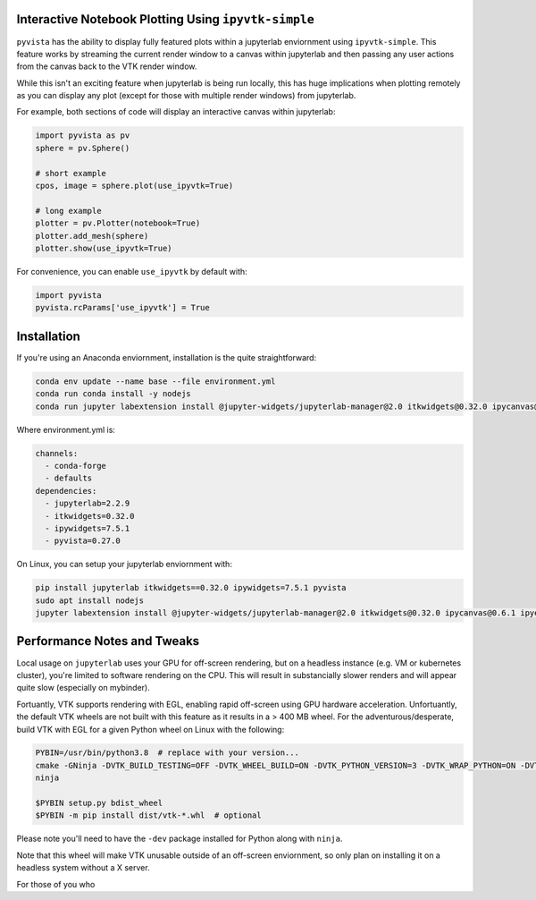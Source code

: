 .. _qt_plotting:

Interactive Notebook Plotting Using ``ipyvtk-simple``
-----------------------------------------------------

``pyvista`` has the ability to display fully featured plots within a
jupyterlab enviornment using ``ipyvtk-simple``.  This feature works by
streaming the current render window to a canvas within jupyterlab and
then passing any user actions from the canvas back to the VTK render
window.

While this isn't an exciting feature when jupyterlab is being run
locally, this has huge implications when plotting remotely as you can
display any plot (except for those with multiple render windows) from
jupyterlab.

For example, both sections of code will display an interactive canvas
within jupyterlab:

.. code:: python

    import pyvista as pv
    sphere = pv.Sphere()

    # short example
    cpos, image = sphere.plot(use_ipyvtk=True)

    # long example
    plotter = pv.Plotter(notebook=True)
    plotter.add_mesh(sphere)
    plotter.show(use_ipyvtk=True)

For convenience, you can enable ``use_ipyvtk`` by default with:

.. code:: python

    import pyvista
    pyvista.rcParams['use_ipyvtk'] = True


Installation
------------
If you're using an Anaconda enviornment, installation is the quite straightforward:

.. code::

    conda env update --name base --file environment.yml
    conda run conda install -y nodejs
    conda run jupyter labextension install @jupyter-widgets/jupyterlab-manager@2.0 itkwidgets@0.32.0 ipycanvas@0.6.1 ipyevents@1.8.1

Where environment.yml is:

.. code::

    channels:
      - conda-forge
      - defaults
    dependencies:
      - jupyterlab=2.2.9
      - itkwidgets=0.32.0
      - ipywidgets=7.5.1
      - pyvista=0.27.0

On Linux, you can setup your jupyterlab enviornment with:

.. code::

    pip install jupyterlab itkwidgets==0.32.0 ipywidgets=7.5.1 pyvista
    sudo apt install nodejs
    jupyter labextension install @jupyter-widgets/jupyterlab-manager@2.0 itkwidgets@0.32.0 ipycanvas@0.6.1 ipyevents@1.8.1



Performance Notes and Tweaks
----------------------------
Local usage on ``jupyterlab`` uses your GPU for off-screen rendering,
but on a headless instance (e.g. VM or kubernetes cluster), you're
limited to software rendering on the CPU.  This will result in
substancially slower renders and will appear quite slow (especially on
mybinder).

Fortuantly, VTK supports rendering with EGL, enabling rapid off-screen
using GPU hardware acceleration.  Unfortuantly, the default VTK wheels
are not built with this feature as it results in a > 400 MB wheel.
For the adventurous/desperate, build VTK with EGL for a given Python wheel on
Linux with the following:

.. code::

    PYBIN=/usr/bin/python3.8  # replace with your version...
    cmake -GNinja -DVTK_BUILD_TESTING=OFF -DVTK_WHEEL_BUILD=ON -DVTK_PYTHON_VERSION=3 -DVTK_WRAP_PYTHON=ON -DVTK_OPENGL_HAS_EGL=True -DVTK_USE_X=False -DPython3_EXECUTABLE=$PYBIN ../
    ninja

    $PYBIN setup.py bdist_wheel
    $PYBIN -m pip install dist/vtk-*.whl  # optional

Please note you'll need to have the ``-dev`` package installed for
Python along with ``ninja``.

Note that this wheel will make VTK unusable outside of an off-screen
enviornment, so only plan on installing it on a headless system
without a X server.

For those of you who 
